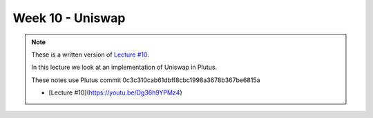 Week 10 - Uniswap
=================

.. note::
      These is a written version of `Lecture
      #10 <https://youtu.be/Dg36h9YPMz4>`__.

      In this lecture we look at an implementation of Uniswap in Plutus.

      These notes use Plutus commit 0c3c310cab61dbff8cbc1998a3678b367be6815a


      - [Lecture #10](https://youtu.be/Dg36h9YPMz4)

